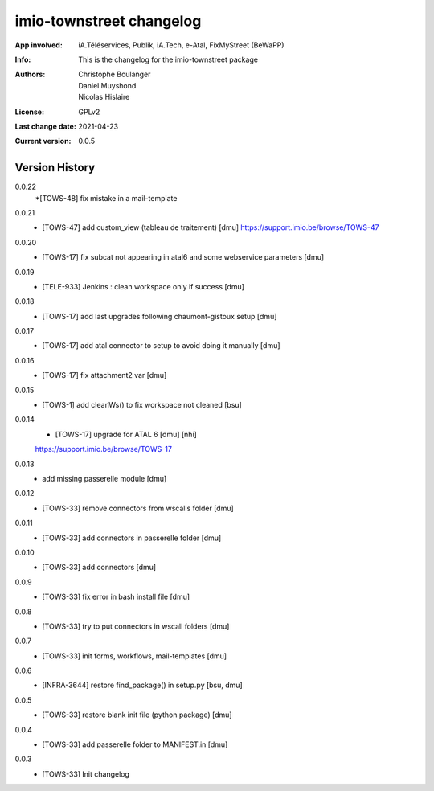 =========================
imio-townstreet changelog
=========================
:App involved: iA.Téléservices, Publik, iA.Tech, e-Atal, FixMyStreet (BeWaPP)
:Info: This is the changelog for the imio-townstreet package
:Authors: Christophe Boulanger, Daniel Muyshond, Nicolas Hislaire
:License: GPLv2
:Last change date: 2021-04-23
:Current version: 0.0.5

Version History
===============

0.0.22
    *[TOWS-48] fix mistake in a mail-template

0.0.21
    * [TOWS-47] add custom_view (tableau de traitement) [dmu]
      https://support.imio.be/browse/TOWS-47

0.0.20
    * [TOWS-17] fix subcat not appearing in atal6 and some webservice parameters [dmu]

0.0.19
    * [TELE-933] Jenkins : clean workspace only if success [dmu]

0.0.18
    * [TOWS-17] add last upgrades following chaumont-gistoux setup [dmu]

0.0.17
    * [TOWS-17] add atal connector to setup to avoid doing it manually [dmu] 

0.0.16
    * [TOWS-17] fix attachment2 var [dmu] 

0.0.15
    * [TOWS-1] add cleanWs() to fix workspace not cleaned [bsu]

0.0.14
    * [TOWS-17] upgrade for ATAL 6 [dmu] [nhi]
    https://support.imio.be/browse/TOWS-17
    

0.0.13
    * add missing passerelle module [dmu]

0.0.12
    * [TOWS-33] remove connectors from wscalls folder [dmu]

0.0.11
    * [TOWS-33] add connectors in passerelle folder [dmu]

0.0.10
    * [TOWS-33] add connectors [dmu]

0.0.9
    * [TOWS-33] fix error in bash install file [dmu]

0.0.8
    * [TOWS-33] try to put connectors in wscall folders [dmu]

0.0.7
    * [TOWS-33] init forms, workflows, mail-templates [dmu]

0.0.6
    * [INFRA-3644] restore find_package() in setup.py [bsu, dmu]

0.0.5
    * [TOWS-33] restore blank init file (python package) [dmu]

0.0.4
    * [TOWS-33] add passerelle folder to MANIFEST.in [dmu]

0.0.3
    * [TOWS-33] Init changelog 
